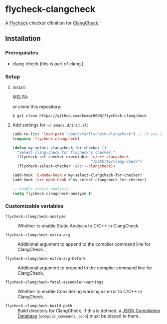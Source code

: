 #+AUTHOR: kumar8600
#+LANGUAGE: en

* flycheck-clangcheck

[[http://melpa.org/#/flycheck-clangcheck][file:http://melpa.org/packages/flycheck-clangcheck-badge.svg]]

  A [[https://github.com/flycheck/flycheck][Flycheck]] checker difinition for [[http://clang.llvm.org/docs/ClangCheck.html][ClangCheck]].

** Installation

*** Prerequisites

    - clang-check (this is part of clang.)

*** Setup

    1. Install:
    
      MELPA:
       
        [[http://melpa.org/#/flycheck-clangcheck][file:http://melpa.org/packages/flycheck-clangcheck-badge.svg]]
       
      or clone this repository:

       : $ git clone https://github.com/kumar8600/flycheck-clangcheck

    2. Add settings for =~/.emacs.d/init.el=:
       
       #+BEGIN_SRC emacs-lisp
         (add-to-list 'load-path "/path/to/flycheck-clangcheck") ;; if you installed manually
         (require 'flycheck-clangcheck)
         
         (defun my-select-clangcheck-for-checker ()
           "Select clang-check for flycheck's checker."
           (flycheck-set-checker-executable 'c/c++-clangcheck
                                            "/path/to/clang-check")
           (flycheck-select-checker 'c/c++-clangcheck))
         
         (add-hook 'c-mode-hook #'my-select-clangcheck-for-checker)
         (add-hook 'c++-mode-hook #'my-select-clangcheck-for-checker)
         
         ;; enable static analysis
         (setq flycheck-clangcheck-analyze t)
       #+END_SRC

*** Customizable variables

    - =flycheck-clangcheck-analyze= :: Whether to enable Static Analysis to C/C++ in ClangCheck.

    - =flycheck-clangcheck-extra-arg= :: Additional argument to append to the compiler command line for ClangCheck.

    - =flycheck-clangcheck-extra-arg-before= :: Additional argument to prepend to the compiler command line for ClangCheck.

    - =flycheck-clangcheck-fatal-assembler-warnings= :: Whether to enable Considering warning as error to C/C++ in ClangCheck.
      
    - =flycheck-clangcheck-build-path= :: Build directory for ClangCheck. If this is defined, a [[http://clang.llvm.org/docs/JSONCompilationDatabase.html][JSON Compilation Database]] (=compile_commands.json=) must be placed to there.
